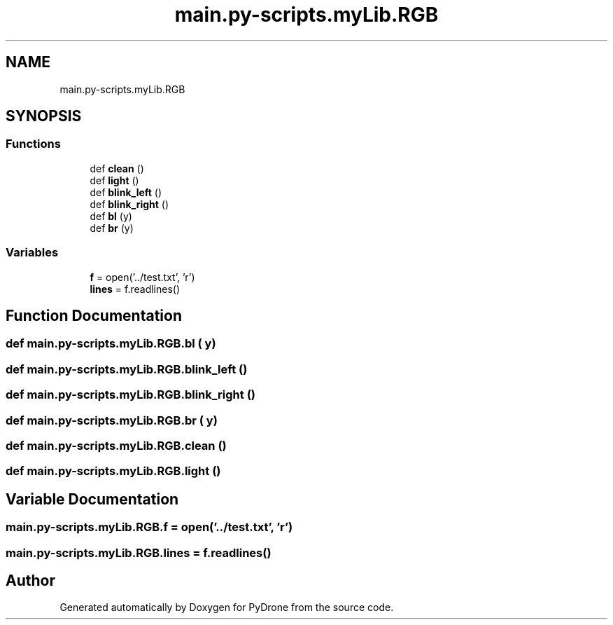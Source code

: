 .TH "main.py-scripts.myLib.RGB" 3 "Tue Oct 22 2019" "Version 1.0" "PyDrone" \" -*- nroff -*-
.ad l
.nh
.SH NAME
main.py-scripts.myLib.RGB
.SH SYNOPSIS
.br
.PP
.SS "Functions"

.in +1c
.ti -1c
.RI "def \fBclean\fP ()"
.br
.ti -1c
.RI "def \fBlight\fP ()"
.br
.ti -1c
.RI "def \fBblink_left\fP ()"
.br
.ti -1c
.RI "def \fBblink_right\fP ()"
.br
.ti -1c
.RI "def \fBbl\fP (y)"
.br
.ti -1c
.RI "def \fBbr\fP (y)"
.br
.in -1c
.SS "Variables"

.in +1c
.ti -1c
.RI "\fBf\fP = open('\&.\&./test\&.txt', 'r')"
.br
.ti -1c
.RI "\fBlines\fP = f\&.readlines()"
.br
.in -1c
.SH "Function Documentation"
.PP 
.SS "def main\&.py\-scripts\&.myLib\&.RGB\&.bl ( y)"

.SS "def main\&.py\-scripts\&.myLib\&.RGB\&.blink_left ()"

.SS "def main\&.py\-scripts\&.myLib\&.RGB\&.blink_right ()"

.SS "def main\&.py\-scripts\&.myLib\&.RGB\&.br ( y)"

.SS "def main\&.py\-scripts\&.myLib\&.RGB\&.clean ()"

.SS "def main\&.py\-scripts\&.myLib\&.RGB\&.light ()"

.SH "Variable Documentation"
.PP 
.SS "main\&.py\-scripts\&.myLib\&.RGB\&.f = open('\&.\&./test\&.txt', 'r')"

.SS "main\&.py\-scripts\&.myLib\&.RGB\&.lines = f\&.readlines()"

.SH "Author"
.PP 
Generated automatically by Doxygen for PyDrone from the source code\&.
